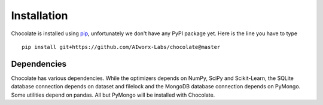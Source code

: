Installation
============

Chocolate is installed using `pip <http://www.pip-installer.org/en/latest/>`_,
unfortunately we don't have any PyPI package yet. Here is the line you have to type ::

    pip install git+https://github.com/AIworx-Labs/chocolate@master

Dependencies
------------

Chocolate has various dependencies. While the optimizers depends on NumPy,
SciPy and Scikit-Learn, the SQLite database connection depends on dataset and 
filelock and the MongoDB database connection depends on PyMongo. Some utilities
depend on pandas. All but PyMongo will be installed with Chocolate.
